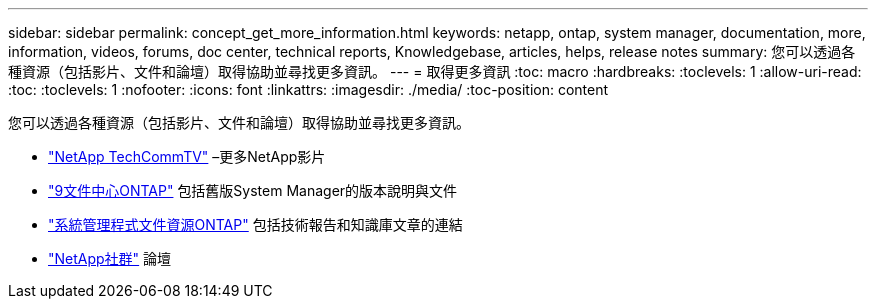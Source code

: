 ---
sidebar: sidebar 
permalink: concept_get_more_information.html 
keywords: netapp, ontap, system manager, documentation, more, information, videos, forums, doc center, technical reports, Knowledgebase, articles, helps, release notes 
summary: 您可以透過各種資源（包括影片、文件和論壇）取得協助並尋找更多資訊。 
---
= 取得更多資訊
:toc: macro
:hardbreaks:
:toclevels: 1
:allow-uri-read: 
:toc: 
:toclevels: 1
:nofooter: 
:icons: font
:linkattrs: 
:imagesdir: ./media/
:toc-position: content


[role="lead"]
您可以透過各種資源（包括影片、文件和論壇）取得協助並尋找更多資訊。

* link:https://www.youtube.com/user/NetAppTechCommTV["NetApp TechCommTV"^] –更多NetApp影片
* link:https://docs.netapp.com/ontap-9/index.jsp["9文件中心ONTAP"^] 包括舊版System Manager的版本說明與文件
* link:https://www.netapp.com/us/documentation/ontap-and-oncommand-system-manager.aspx["系統管理程式文件資源ONTAP"^] 包括技術報告和知識庫文章的連結
* link:https://community.netapp.com/["NetApp社群"^] 論壇

